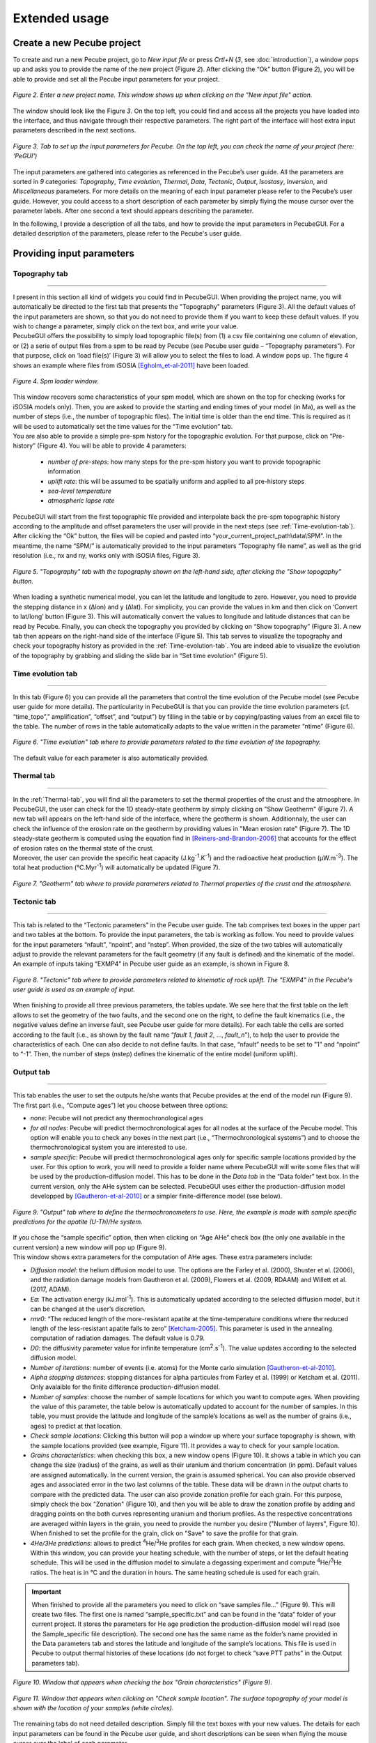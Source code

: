 ==============
Extended usage
==============

.. _runPecube:

---------------------------
Create a new Pecube project
---------------------------

To create and run a new Pecube project, go to *New input file* or press *Crtl+N* (*3*, see :doc:`introduction`),
a window pops up and asks you to provide the name of the new project (Figure *2*). After clicking the “Ok” button (Figure *2*),
you will be able to provide and set all the Pecube input parameters for your project.
  
.. figure:: ../images/New_Project.png
  :scale: 60
  :align: center

  *Figure 2. Enter a new project name. This window shows up when clicking on the "New input file" action.*


The window should look like the Figure *3*. On the top left, you could find and access all the projects you have loaded into the interface,
and thus navigate through their respective parameters. The right part of the interface will host extra input parameters described in the next sections.

.. figure:: ../images/Input_Parameters_interface.png
  :align: center

  *Figure 3. Tab to set up the input parameters for Pecube. On the top left, you can check the name of your project (here: ‘PeGUI’)*
  
  
The input parameters are gathered into categories as referenced in the Pecube’s user guide. All the parameters are sorted in *9* categories: *Topography*, *Time evolution*, *Thermal*, *Data*, *Tectonic*, *Output*, *Isostasy*, *Inversion*, and *Miscellaneous* parameters. For more details on the meaning of each input parameter please refer to the Pecube’s user guide. However, you could access to a short description of each parameter by simply flying the mouse cursor over the parameter labels. After one second a text should appears describing the parameter.
  
In the following, I provide a description of all the tabs, and how to provide the input parameters in PecubeGUI. For a detailed description of the parameters, please refer to the Pecube's user guide.

--------------------------
Providing input parameters
--------------------------

Topography tab
--------------

==================================


| I present in this section all kind of widgets you could find in PecubeGUI. When providing the project name, you will automatically be directed to the first tab that presents the "Topography" parameters (Figure 3). All the default values of the input parameters are shown, so that you do not need to provide them if you want to keep these default values. If you wish to change a parameter, simply click on the text box, and write your value. 
| PecubeGUI offers the possibility to simply load topographic file(s) from (1) a csv file containing one column of elevation, or (2) a serie of output files from a spm to be read by Pecube (see Pecube user guide – “Topography parameters”). For that purpose, click on ‘load file(s)’ (Figure 3) will allow you to select the files to load. A window pops up. The figure 4 shows an example where files from iSOSIA [Egholm_et-al-2011]_ have been loaded.


.. figure:: ../images/spm_loader.png
    :height: 268
    :width: 350
    :align: center

    *Figure 4. Spm loader window.*
     
     
| This window recovers some characteristics of your spm model, which are shown on the top for checking (works for iSOSIA models only). Then, you are asked to provide the starting and ending times of your model (in Ma), as well as the number of steps (i.e., the number of topographic files). The initial time is older than the end time. This is required as it will be used to automatically set the time values for the “Time evolution” tab.

| You are also able to provide a simple pre-spm history for the topographic evolution. For that purpose, click on “Pre-history” (Figure 4). You will be able to provide 4 parameters:

    *	*number of pre-steps*: how many steps for the pre-spm history you want to provide topographic information
    *	*uplift rate*: this will be assumed to be spatially uniform and applied to all pre-history steps 
    *	*sea-level temperature*
    *	*atmospheric lapse rate*


| PecubeGUI will start from the first topographic file provided and interpolate back the pre-spm topographic history according to the amplitude and offset parameters the user will provide in the next steps (see :ref:`Time-evolution-tab`).
| After clicking the “Ok” button, the files will be copied and pasted into “your_current_project_path\\data\\SPM”. In the meantime, the name “SPM/” is automatically provided to the input parameters “Topography file name”, as well as the grid resolution (i.e., nx and ny, works only with iSOSIA files, Figure 3).

.. figure:: ../images/setTopography.png
    :scale: 30
    :align: center

    *Figure 5. "Topography" tab with the topography shown on the left-hand side, after clicking the "Show topogaphy" button.*


| When loading a synthetic numerical model, you can let the latitude and longitude to zero. However, you need to provide the stepping distance in x (Δlon) and y (Δlat). For simplicity, you can provide the values in km and then click on ‘Convert to lat/long’ button (Figure 3). This will automatically convert the values to longitude and latitude distances that can be read by Pecube. Finally, you can check the topography you provided by clicking on “Show topography” (Figure 3). A new tab then appears on the right-hand side of the interface (Figure 5). This tab serves to visualize the topography and check your topography history as provided in the :ref:`Time-evolution-tab`. You are indeed able to visualize the evolution of the topography by grabbing and sliding the slide bar in “Set time evolution” (Figure 5).

.. _Time-evolution-tab:

Time evolution tab
--------------------

==================================

In this tab (Figure 6) you can provide all the parameters that control the time evolution of the Pecube model (see Pecube user guide for more details). The particularity in PecubeGUI is that you can provide the time evolution parameters (cf. “time_topo”,” amplification”, “offset”, and “output”) by filling in the table or by copying/pasting values from an excel file to the table. The number of rows in the table automatically adapts to the value written in the parameter “ntime” (Figure 6). 

.. figure:: ../images/Time_Evolution.png
    :scale: 30
    :align: center

    *Figure 6. "Time evolution" tab where to provide parameters related to the time evolution of the topography.*

| The default value for each parameter is also automatically provided. 

.. _Thermal-tab:

Thermal tab
-------------------

==================================

| In the :ref:`Thermal-tab`, you will find all the parameters to set the thermal properties of the crust and the atmosphere. In PecubeGUI, the user can check for the 1D steady-state geotherm by simply clicking on "Show Geotherm" (Figure 7). A new tab will appears on the left-hand side of the interface, where the geotherm is shown. Additionnaly, the user can check the influence of the erosion rate on the geotherm by providing values in "Mean erosion rate" (Figure 7). The 1D steady-state geotherm is computed using the equation find in [Reiners-and-Brandon-2006]_ that accounts for the effect of erosion rates on the thermal state of the crust.
| Moreover, the user can provide the specific heat capacity (J.kg\ :sup:`-1`\.K\ :sup:`-1`\) and the radioactive heat production (µW.m\ :sup:`-3`\). The total heat production (°C.Myr\ :sup:`-1`\) will automatically be updated (Figure 7).


.. figure:: ../images/Geotherm.png
  :scale: 30
  :align: center
  
  *Figure 7. "Geotherm" tab where to provide parameters related to Thermal properties of the crust and the atmosphere.*


Tectonic tab
-------------------

==================================

| This tab is related to the “Tectonic parameters” in the Pecube user guide. The tab comprises text boxes in the upper part and two tables at the bottom. To provide the input parameters, the tab is working as follow. You need to provide values for the input parameters “nfault”, “npoint”, and “nstep”. When provided, the size of the two tables will automatically adjust to provide the relevant parameters for the fault geometry (if any fault is defined) and the kinematic of the model. 
| An example of inputs taking “EXMP4” in Pecube user guide as an example, is shown in Figure 8.

.. figure:: ../images/Tectonic_tab.png
  :scale: 30
  :align: center
  
  *Figure 8. "Tectonic" tab where to provide parameters related to kinematic of rock uplift. The "EXMP4" in the Pecube's user guide is used as an example of input.*
  
| When finishing to provide all three previous parameters, the tables update. We see here that the first table on the left allows to set the geometry of the two faults, and the second one on the right, to define the fault kinematics (i.e., the negative values define an inverse fault, see Pecube user guide for more details). For each table the cells are sorted according to the fault (i.e., as shown by the fault name “*fault 1*, *fault 2*, …, *fault_n*”), to help the user to provide the characteristics of each. One can also decide to not define faults. In that case, “nfault” needs to be set to "1" and “npoint” to “-1”. Then, the number of steps (nstep) defines the kinematic of the entire model (uniform uplift). 

.. _Output-tab:

Output tab
-------------------

==================================

This tab enables the user to set the outputs he/she wants that Pecube provides at the end of the model run (Figure 9). The first part (i.e., “Compute ages”) let you choose between three options:

*	*none*: Pecube will not predict any thermochronological ages
*	*for all nodes*: Pecube will predict thermochronological ages for all nodes at the surface of the Pecube model. This option will enable you to check any boxes in the next part (i.e., “Thermochronological systems”) and to choose the thermochronological system you are interested to use. 
*	*sample specific*: Pecube will predict thermochronological ages only for specific sample locations provided by the user. For this option to work, you will need to provide a folder name where PecubeGUI will write some files that will be used by the production-diffusion model. This has to be done in the *Data tab* in the “Data folder” text box. In the current version, only the AHe system can be selected. PecubeGUI uses either the production-diffusion model developped by [Gautheron-et-al-2010]_ or a simpler finite-difference model (see below).

.. figure:: ../images/Compute_age.png
  :scale: 30
  :align: center
  
  *Figure 9. "Output" tab where to define the thermochronometers to use. Here, the example is made with sample specific predictions for the apatite (U-Th)/He system.*
  
| If you chose the “sample specific” option, then when clicking on “Age AHe” check box (the only one available in the current version) a new window will pop up (Figure 9). 
| This window shows extra parameters for the computation of AHe ages. These extra parameters include:

*	*Diffusion model*: the helium diffusion model to use. The options are the Farley et al. (2000), Shuster et al. (2006), and the radiation damage models from Gautheron et al. (2009), Flowers et al. (2009, RDAAM) and Willett et al. (2017, ADAM).
*	*Ea*: The activation energy (kJ.mol\ :sup:`-1`\). This is automatically updated according to the selected diffusion model, but it can be changed at the user’s discretion.
*	*rmr0*: “The reduced length of the more-resistant apatite at the time-temperature conditions where the reduced length of the less-resistant apatite falls to zero” [Ketcham-2005]_. This parameter is used in the annealing computation of radiation damages. The default value is 0.79.
*	*D0*: the diffusivity parameter value for infinite temperature (cm\ :sup:`2`\.s\ :sup:`-1`\). The value updates according to the selected diffusion model. 
*	*Number of iterations*: number of events (i.e. atoms) for the Monte carlo simulation [Gautheron-et-al-2010]_.
* *Alpha stopping distances*: stopping distances for alpha particules from Farley et al. (1999) or Ketcham et al. (2011). Only avalaible for the finite difference production-diffusion model.
*	*Number of samples*: choose the number of sample locations for which you want to compute ages. When providing the value of this parameter, the table below is automatically updated to account for the number of samples. In this table, you must provide the latitude and longitude of the sample’s locations as well as the number of grains (i.e., ages) to predict at that location. 
*	*Check sample locations*: Clicking this button will pop a window up where your surface topography is shown, with the sample locations provided (see example, Figure 11). It provides a way to check for your sample location.
*	*Grains characteristics*: when checking this box, a new window opens (Figure 10). It shows a table in which you can change the size (radius) of the grains, as well as their uranium and thorium concentration (in ppm). Default values are assigned automatically. In the current version, the grain is assumed spherical. You can also provide observed ages and associated error in the two last columns of the table. These data will be drawn in the output charts to compare with the predicted data. The user can also provide zonation profile for each grain. For this purpose, simply check the box "Zonation" (Figure 10), and then you will be able to draw the zonation profile by adding and dragging points on the both curves representing uranium and thorium profiles. As the respective concentrations are averaged within layers in the grain, you need to provide the number you desire ("Number of layers", Figure 10). When finished to set the profile for the grain, click on "Save" to save the profile for that grain.
*	*4He/3He predictions*: allows to predict \ :sup:`4`\He/\ :sup:`3`\He profiles for each grain. When checked, a new window opens. Within this window, you can provide your heating schedule, with the number of steps, or let the default heating schedule. This will be used in the diffusion model to simulate a degassing experiment and compute \ :sup:`4`\He/\ :sup:`3`\He ratios. The heat is in °C and the duration in hours. The same heating schedule is used for each grain. 


.. important::
  When finished to provide all the parameters you need to click on “save samples file…” (Figure 9).
  This will create two files. The first one is named “sample_specific.txt” and can be found in the “data” folder of your current project.
  It stores the parameters for He age prediction the production-diffusion model will read (see the Sample_specific file description).
  The second one has the same name as the folder’s name provided in the Data parameters tab and stores the latitude and longitude of the sample’s locations.
  This file is used in Pecube to output thermal histories of these locations (do not forget to check “save PTT paths” in the Output parameters tab).


.. figure:: ../images/Grain_characteristics.png
  :scale: 30
  :align: center
  
  *Figure 10. Window that appears when checking the box "Grain characteristics" (Figure 9).*
  

.. figure:: ../images/Sample_location.png
  :scale: 50
  :align: center
  
  *Figure 11. Window that appears when clicking on "Check sample location". The surface topography of your model is shown with the location of your samples (white circles).*

The remaining tabs do not need detailed description. Simply fill the text boxes with your new values. The details for each input parameters can be found in the Pecube user guide, and short descriptions can be seen when flying the mouse cursor over the label of each parameter.


------------------
Run a Pecube model
------------------

| To run a Pecube model, simply click on “Run Pecube” above the tabs (Figure 9). A new window pops up. According to your preferences (cf. ‘2’, Figure 1) the latter will only show a progress bar of the Pecube run (Figure 10A, ‘Show console’ unchecked in Preferences) or additional information are provided if the console is enabled (Figure 10B, "Show console” checked in Preferences).

| PecubeGUI first runs Pecube as usual, and if the option “sample specific” is set (cf, previous section), then PecubeGUI will run the production-diffusion model to compute grain specifics AHe ages. When the console is allowed to be shown, the state of the runs is written within it. At the end of the Pecube run, this window displays ‘Pecube run is finished!’ and you can click on the ‘Ok’ button to close the window.
| Note that you can also choose to not run Pecube but only the production-diffusion model to compute AHe ages for sample-specific locations from an old Pecube project. This is useful when one wants to use e.g., another radiation damage model and do not want to run Pecube again. To do so, simply click on "Compute ages" (Figure 9).

.. note::
  When several projects are opened, the consoles are gathered in a single window to have a quick overview of all the running simulations.
  

----------------
Plotting results
----------------

In that section, I provide an overview of the chart part of PecubeGUI. There, you can plot results from your Pecube run. 


Plot 2D data
------------

==================================

In the current version, and depending on your input parameters, Pecube can output several files that you can then load into PecubeGUI to plot some results. These files are:

*	*TimeTemperature.csv*: stores the thermal path of each sample location you provided, either by writing directly in a file in the ‘Data’ directory of your project, or by specifying the locations in PecubeGUI when want to predict specific AHe ages (see ‘Output parameters’ tab). For this file to be created, you also need to check ‘save PTT paths’ in the ‘Output parameters’ tab.
*	*Graini_j*: stores the input parameters used for the production-diffusion model from Gautheron et al. (2010), and the resulting ages computed according to the thermal history provided. You will find in this file: the thermal history of the sample, its age evolution, and the degassing fractions of \ :sup:`4`\He and \ :sup:`3`\He (if defined by the user, see :ref:`Output-tab`). If the simpler production-diffusion (finite difference) model is used then the ages and 4He/3He data can be accessible from files "TimeAge.csv" and "43He.csv" respectively.
* *CoolingRates.csv*: contains the time-temperature paths from all nodes in the model. This file is created if the option "Cooling rates" is checked (see :ref:`Output-tab`). This allow the user to plot a 2D map of cooling rates defining a temperature or time interval.
* *PecubeXXX.vtk*: This file is located in the "VTK" directory of your project. If loaded for 2D data plot, a window will show up and ask you which data to plot from the file. You can extract, for instance, the 2D spatial distribution of the temperature at a specified depth, or extract the depth of an isotherm.
* *AgeXXX.vtk*:  This file is located in the "VTK" directory of your project.  If loaded for 2D data plot, you can choose to plot the 2D spatial distribution of the erosion rate or the predicted ages, at the surface of the Pecube model (only with the "for all nodes" option, see :ref:`Output-tab`).

To be able to plot 2D data in PecubeGUI, first switch to the chart's window by clicking on ‘show ouput’ (see Figure 1, n°5). You should see the window shown in Figure 12. On the left-hand side, you will find two tabs: *Data* and *Properties*. The first tab enables to load new data. 


.. figure:: ../images/Chart_window.png
  :scale: 30
  :align: center
  
  *Figure 12. Chart's window.*
  
  
To do so, simply click on ‘Add 2D data…’, then a window appears and ask you to choose a csv file to search for some data to plot. You can load any of the files mentioned above. Another option is to plot data from the list below ("Further data", Figure 12). From here you could plot age-elevation profiles, date vs eU plots, time-temperature paths, 2D map of cooling rates, temperatures and ages on the surface topography. An example of each plot is shown in Figure 13 below.

.. note::
  To access data from the list, you need to have loaded at least one file with "Add 2D data..." from the project. PecubeGUI will then know the project from which you wish to plot data, and load the data you can load from that project in the list.
  


Visualize 3D data
-----------------

==================================

| PecubeGUI offers a 3D interactive interface where to visualize 3D models alongside with sample locations (if defined). The 3D interface is handling with pyvista [Sullivan-et-al-2019]_, which is an open-source package to read and manage vtk files. 
| To load a 3D model, click on “Add 3D model…” and select your vtk file from your Pecube project directory. A new tab will appear with a 3D environment and the 3D model (Figure 13).
| If you chose to predict ages at specific locations, those locations will be automatically loaded with your 3D model. However, you can show/hide them by checking the box “show sample location(s)” on the properties tab (left side of the window, see Figure 13). On this tab, you have several options to set properties of the 3D model:

*	*Data range*: set the range of data for the colorbar.
*	*Current data*: list to choose the data to show (i.e., for the colormap).
* *X, Y, Z scales*: to scale the 3D model in the x, y, and z, directions.
* *Reset camera position*: reset the camera view to the initial position.
* *Clear plot*: remove the 3D model from the 3D interface.
* *Export image…*: save a screenshot of the 3D interface.
*	*Show box*: to show the axes of the 3D model.
*	*Show sample location(s)*: to show/hide sample locations within the 3D interface.

.. figure:: ../images/3D_render.png
  :scale: 30
  :align: center
  
  *Figure 13. 3D viewer in PecubeGUI. An example is shown where the surface temperature is shown on the topography alongside with the sample locations that have been defined (see output tab).*



----------
References
----------

.. [Egholm_et-al-2011] Egholm, D. L., Knudsen, M. F., Clark, C. D., & Lesemann, J. E. (2011). Modeling the flow of glaciers in steep terrains: The integrated second‐order shallow ice approximation (iSOSIA). Journal of Geophysical Research: Earth Surface, 116(F2).
.. [Reiners-and-Brandon-2006] Reiners, P. W., & Brandon, M. T. (2006). Using thermochronology to understand orogenic erosion. Annu. Rev. Earth Planet. Sci., 34, 419-466.
.. [Gautheron-et-al-2010] Gautheron, C., & Tassan-Got, L. (2010). A Monte Carlo approach to diffusion applied to noble gas/helium thermochronology. Chemical Geology, 273(3-4), 212-224.
.. [Ketcham-2005] Ketcham, R. A. (2005). Forward and inverse modeling of low-temperature thermochronometry data. Reviews in mineralogy and geochemistry, 58(1), 275-314.
.. [Sullivan-et-al-2019] Sullivan et al., (2019). PyVista: 3D plotting and mesh analysis through a streamlined interface for the Visualization Toolkit (VTK). Journal of Open Source Software, 4(37), 1450, https://doi.org/10.21105/joss.01450

